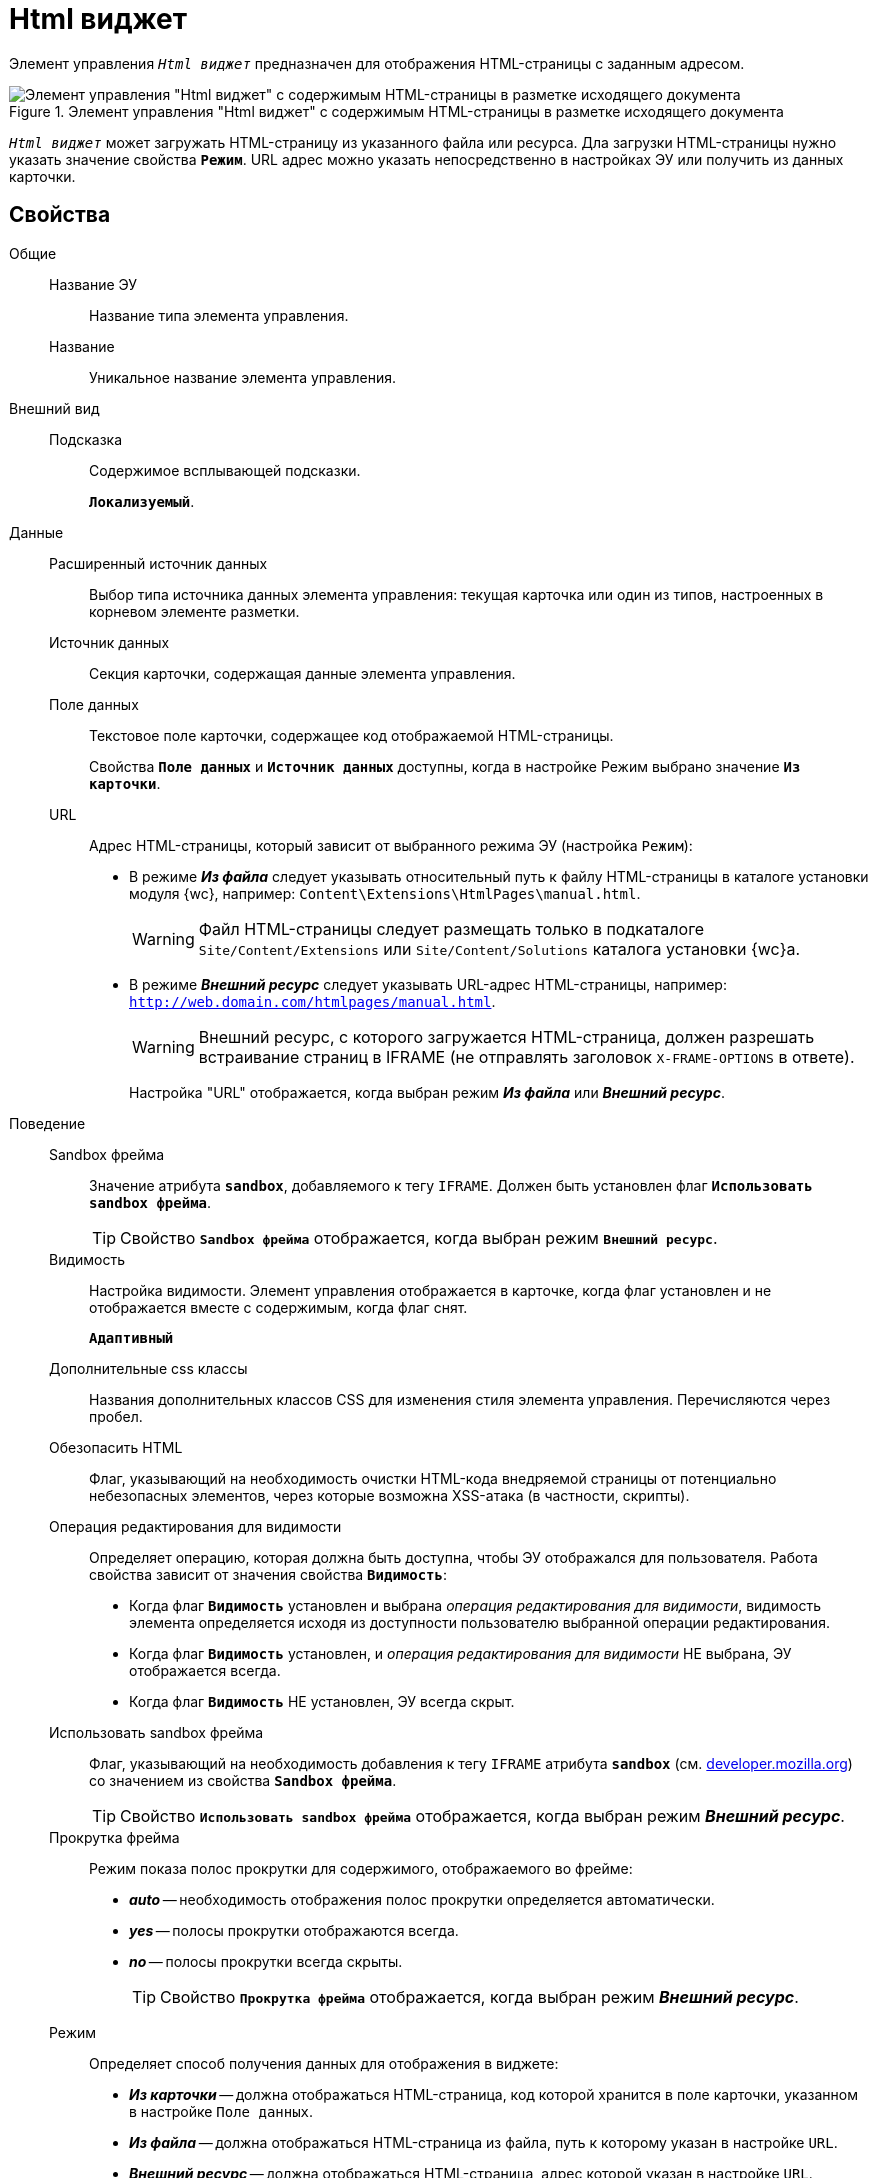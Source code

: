 = Html виджет

Элемент управления `_Html виджет_` предназначен для отображения HTML-страницы с заданным адресом.

.Элемент управления "Html виджет" с содержимым HTML-страницы в разметке исходящего документа
image::ct_htmlview.png[Элемент управления "Html виджет" с содержимым HTML-страницы в разметке исходящего документа]

`_Html виджет_` может загружать HTML-страницу из указанного файла или ресурса. Дла загрузки HTML-страницы нужно указать значение свойства `*Режим`*. URL адрес можно указать непосредственно в настройках ЭУ или получить из данных карточки.

== Свойства

Общие::
Название ЭУ:::
Название типа элемента управления.
Название:::
Уникальное название элемента управления.
Внешний вид::
Подсказка:::
Содержимое всплывающей подсказки.
+
`*Локализуемый*`.
Данные::
Расширенный источник данных:::
Выбор типа источника данных элемента управления: текущая карточка или один из типов, настроенных в корневом элементе разметки.
Источник данных:::
Секция карточки, содержащая данные элемента управления.
Поле данных:::
Текстовое поле карточки, содержащее код отображаемой HTML-страницы.
+
Свойства `*Поле данных`* и `*Источник данных`* доступны, когда в настройке Режим выбрано значение `*Из карточки`*.
URL:::
Адрес HTML-страницы, который зависит от выбранного режима ЭУ (настройка `Режим`):
+
* В режиме *_Из файла_* следует указывать относительный путь к файлу HTML-страницы в каталоге установки модуля {wc}, например: `Content\Extensions\HtmlPages\manual.html`.
+
WARNING: Файл HTML-страницы следует размещать только в подкаталоге `Site/Content/Extensions` или `Site/Content/Solutions` каталога установки {wc}а.
* В режиме *_Внешний ресурс_* следует указывать URL-адрес HTML-страницы, например: `http://web.domain.com/htmlpages/manual.html`.
+
WARNING: Внешний ресурс, с которого загружается HTML-страница, должен разрешать встраивание страниц в IFRAME (не отправлять заголовок `X-FRAME-OPTIONS` в ответе).
+
Настройка "URL" отображается, когда выбран режим *_Из файла_* или *_Внешний ресурс_*.
Поведение::
Sandbox фрейма:::
Значение атрибута `*sandbox*`, добавляемого к тегу `IFRAME`. Должен быть установлен флаг `*Использовать sandbox фрейма*`.
+
TIP: Свойство `*Sandbox фрейма*` отображается, когда выбран режим `*Внешний ресурс*`.
Видимость:::
Настройка видимости. Элемент управления отображается в карточке, когда флаг установлен и не отображается вместе с содержимым, когда флаг снят.
+
`*Адаптивный*`
Дополнительные css классы:::
Названия дополнительных классов CSS для изменения стиля элемента управления. Перечисляются через пробел.
Обезопасить HTML:::
Флаг, указывающий на необходимость очистки HTML-кода внедряемой страницы от потенциально небезопасных элементов, через которые возможна XSS-атака (в частности, скрипты).
Операция редактирования для видимости:::
Определяет операцию, которая должна быть доступна, чтобы ЭУ отображался для пользователя. Работа свойства зависит от значения свойства `*Видимость*`:
+
* Когда флаг `*Видимость*` установлен и выбрана _операция редактирования для видимости_, видимость элемента определяется исходя из доступности пользователю выбранной операции редактирования.
* Когда флаг `*Видимость*` установлен, и _операция редактирования для видимости_ НЕ выбрана, ЭУ отображается всегда.
* Когда флаг `*Видимость*` НЕ установлен, ЭУ всегда скрыт.
Использовать sandbox фрейма:::
Флаг, указывающий на необходимость добавления к тегу `IFRAME` атрибута `*sandbox*` (см. https://developer.mozilla.org/en-US/docs/Web/HTML/Element/iframe[developer.mozilla.org]) со значением из свойства `*Sandbox фрейма*`.
+
TIP: Свойство `*Использовать sandbox фрейма*` отображается, когда выбран режим *_Внешний ресурс_*.
Прокрутка фрейма:::
Режим показа полос прокрутки для содержимого, отображаемого во фрейме:
+
* *_auto_* -- необходимость отображения полос прокрутки определяется автоматически.
* *_yes_* -- полосы прокрутки отображаются всегда.
* *_no_* -- полосы прокрутки всегда скрыты.
+
TIP: Свойство `*Прокрутка фрейма*` отображается, когда выбран режим *_Внешний ресурс_*.
Режим:::
Определяет способ получения данных для отображения в виджете:
+
* *_Из карточки_* -- должна отображаться HTML-страница, код которой хранится в поле карточки, указанном в настройке `Поле данных`.
* *_Из файла_* -- должна отображаться HTML-страница из файла, путь к которому указан в настройке `URL`.
* *_Внешний ресурс_* -- должна отображаться HTML-страница, адрес которой указан в настройке `URL`.
+
В режиме *_Внешний ресурс_* HTML-страницы будут открываться во фрейме. В режимах *_Из файла_* и *_Из карточки_* HTML-страницы будут встраиваться в HTML-код страницы {wc}а. Особенности размещения страницы во фрейме и встраивании в HTML-код приведены в конце раздела.
Стандартный css класс:::
Название CSS класса, в котором определен стандартный стиль элемента управления.
Размеры::
Высота:::
Высота фрейма.
Ширина:::
Ширина фрейма.
+
Значения высоты и ширины фрейма указываются с единицей измерения (например, `100px`).
+
TIP: Свойства `*Высота*` и `*Ширина*` отображаются, когда выбран режим `*Внешний ресурс*`.
События::
При наведении курсора:::
Вызывается при входе курсора мыши в область элемента управления.
При отведении курсора:::
Вызывается, когда курсор мыши покидает область элемента управления.
При щелчке:::
Вызывается при щелчке мыши по любой области элемента управления.

== Отличительные особенности внедрения HTML-страницы от открытия страницы во фрейме

Если для отображения HTML-страницы используется фрейм (выбран режим *_Внешний ресурс_*), страница отображается в отдельном окне браузера, размещенном внутри страницы {wc}а, при этом:

* Стили, используемые {wc}ом, не распространяются на содержимое фрейма.
* HTML-страница загружается асинхронно с загрузкой страницы {wc}а.

Если HTML-страница внедряется (без использования фрейма), HTML-код страницы добавляется к HTML-коду страницы {wc}а без преобразований, при этом:

* В коде внедряемой страницы не должно быть тегов `head`, `body` и `style`.
* Внедряемый код должен быть безопасным, т.к. данный код вставляется без изменений -- иначе используйте фрейм, с установленным флагом `*Использовать sandbox фрейма*`.

== Особенности использования изображений и стилей

Если для отображения HTML-страницы используется фрейм (режим `*Внешний ресурс*`):

* Путь к ресурсам (изображение, скрипт) указывается относительно файла HTML-страницы, например:
+
[source,html,l]
----
<img src="images/pic.jpg" />
----
* Cтиль подключается стандартным образом -- в теге `body`.

Если для отображения HTML-страницы используется внедрение:

* Путь к ресурсам указывается относительно корня сайта, например:
+
[source,html,l]
----
<img src="Content\Extensions\HtmlPages\imgages\pic.jpg" />
----
* CSS файл со стилями размещается в папке `Site\Content\Solutions\<Название решения>\Styles` или `Site\Content\Extensions\<Название расширения>\Styles` каталога установки {wc}а.
